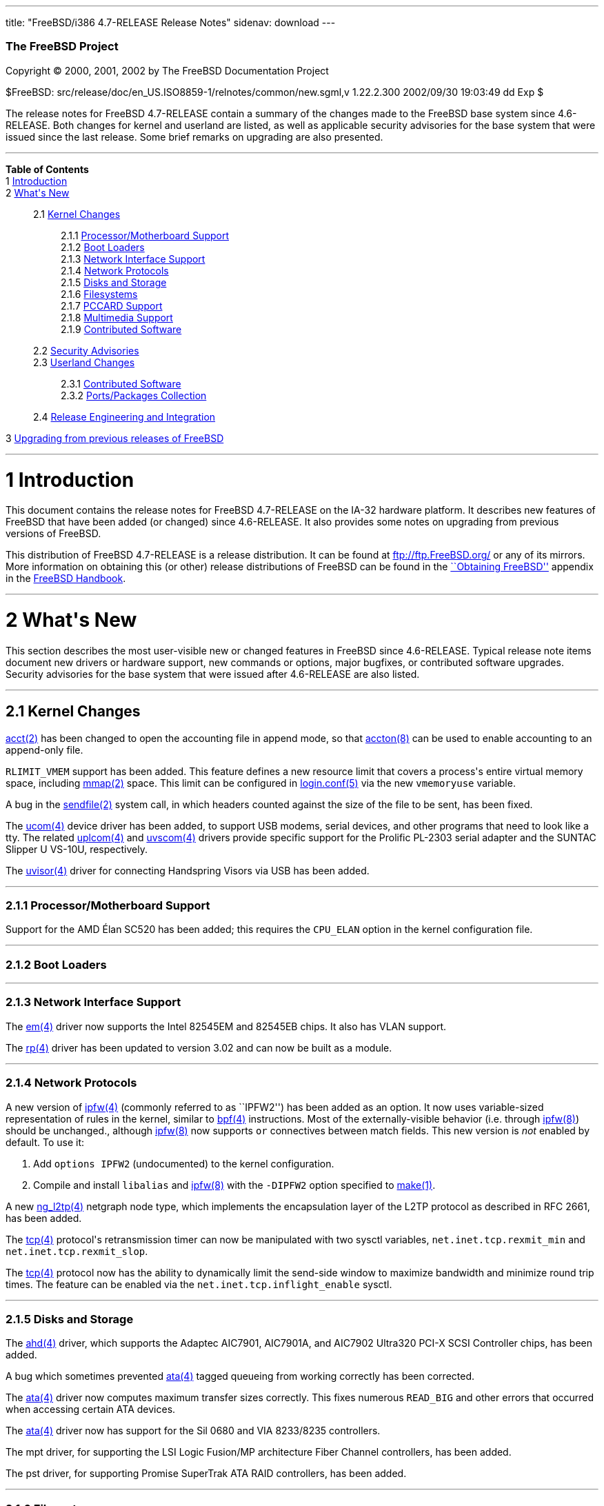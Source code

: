 ---
title: "FreeBSD/i386 4.7-RELEASE Release Notes"
sidenav: download
---

++++


        <h3 class="CORPAUTHOR">The FreeBSD Project</h3>

        <p class="COPYRIGHT">Copyright &copy; 2000, 2001, 2002 by
        The FreeBSD Documentation Project</p>

        <p class="PUBDATE">$FreeBSD:
        src/release/doc/en_US.ISO8859-1/relnotes/common/new.sgml,v
        1.22.2.300 2002/09/30 19:03:49 dd Exp $<br>
        </p>

        <div>
          <div class="ABSTRACT">
            <a name="AEN11"></a>

            <p>The release notes for FreeBSD 4.7-RELEASE contain a
            summary of the changes made to the FreeBSD base system
            since 4.6-RELEASE. Both changes for kernel and userland
            are listed, as well as applicable security advisories
            for the base system that were issued since the last
            release. Some brief remarks on upgrading are also
            presented.</p>
          </div>
        </div>
        <hr>
      </div>

      <div class="TOC">
        <dl>
          <dt><b>Table of Contents</b></dt>

          <dt>1 <a href="#AEN13">Introduction</a></dt>

          <dt>2 <a href="#AEN21">What's New</a></dt>

          <dd>
            <dl>
              <dt>2.1 <a href="#KERNEL">Kernel Changes</a></dt>

              <dd>
                <dl>
                  <dt>2.1.1 <a href="#AEN60">Processor/Motherboard
                  Support</a></dt>

                  <dt>2.1.2 <a href="#AEN65">Boot Loaders</a></dt>

                  <dt>2.1.3 <a href="#AEN68">Network Interface
                  Support</a></dt>

                  <dt>2.1.4 <a href="#AEN78">Network
                  Protocols</a></dt>

                  <dt>2.1.5 <a href="#AEN125">Disks and
                  Storage</a></dt>

                  <dt>2.1.6 <a href="#AEN151">Filesystems</a></dt>

                  <dt>2.1.7 <a href="#AEN154">PCCARD
                  Support</a></dt>

                  <dt>2.1.8 <a href="#AEN157">Multimedia
                  Support</a></dt>

                  <dt>2.1.9 <a href="#AEN165">Contributed
                  Software</a></dt>
                </dl>
              </dd>

              <dt>2.2 <a href="#SECURITY">Security
              Advisories</a></dt>

              <dt>2.3 <a href="#USERLAND">Userland Changes</a></dt>

              <dd>
                <dl>
                  <dt>2.3.1 <a href="#AEN480">Contributed
                  Software</a></dt>

                  <dt>2.3.2 <a href="#AEN562">Ports/Packages
                  Collection</a></dt>
                </dl>
              </dd>

              <dt>2.4 <a href="#AEN569">Release Engineering and
              Integration</a></dt>
            </dl>
          </dd>

          <dt>3 <a href="#AEN577">Upgrading from previous releases
          of FreeBSD</a></dt>
        </dl>
      </div>

      <div class="SECT1">
        <hr>

        <h1 class="SECT1"><a name="AEN13">1 Introduction</a></h1>

        <p>This document contains the release notes for FreeBSD
        4.7-RELEASE on the IA-32 hardware platform. It describes
        new features of FreeBSD that have been added (or changed)
        since 4.6-RELEASE. It also provides some notes on upgrading
        from previous versions of FreeBSD.</p>

        <p>This distribution of FreeBSD 4.7-RELEASE is a release
        distribution. It can be found at <a href=
        "ftp://ftp.FreeBSD.org/" target=
        "_top">ftp://ftp.FreeBSD.org/</a> or any of its mirrors.
        More information on obtaining this (or other) release
        distributions of FreeBSD can be found in the <a href=
        "http://www.FreeBSD.org/doc/en_US.ISO8859-1/books/handbook/mirrors.html"
         target="_top">``Obtaining FreeBSD''</a> appendix in the <a
        href=
        "http://www.FreeBSD.org/doc/en_US.ISO8859-1/books/handbook/"
         target="_top">FreeBSD Handbook</a>.</p>
      </div>

      <div class="SECT1">
        <hr>

        <h1 class="SECT1"><a name="AEN21">2 What's New</a></h1>

        <p>This section describes the most user-visible new or
        changed features in FreeBSD since 4.6-RELEASE. Typical
        release note items document new drivers or hardware
        support, new commands or options, major bugfixes, or
        contributed software upgrades. Security advisories for the
        base system that were issued after 4.6-RELEASE are also
        listed.</p>

        <div class="SECT2">
          <hr>

          <h2 class="SECT2"><a name="KERNEL">2.1 Kernel
          Changes</a></h2>

          <p><a href=
          "http://www.FreeBSD.org/cgi/man.cgi?query=acct&sektion=2&manpath=FreeBSD+4.7-RELEASE">
          <span class="CITEREFENTRY"><span class=
          "REFENTRYTITLE">acct</span>(2)</span></a> has been
          changed to open the accounting file in append mode, so
          that <a href=
          "http://www.FreeBSD.org/cgi/man.cgi?query=accton&sektion=8&manpath=FreeBSD+4.7-RELEASE">
          <span class="CITEREFENTRY"><span class=
          "REFENTRYTITLE">accton</span>(8)</span></a> can be used
          to enable accounting to an append-only file.</p>

          <p><tt class="LITERAL">RLIMIT_VMEM</tt> support has been
          added. This feature defines a new resource limit that
          covers a process's entire virtual memory space, including
          <a href=
          "http://www.FreeBSD.org/cgi/man.cgi?query=mmap&sektion=2&manpath=FreeBSD+4.7-RELEASE">
          <span class="CITEREFENTRY"><span class=
          "REFENTRYTITLE">mmap</span>(2)</span></a> space. This
          limit can be configured in <a href=
          "http://www.FreeBSD.org/cgi/man.cgi?query=login.conf&sektion=5&manpath=FreeBSD+4.7-RELEASE">
          <span class="CITEREFENTRY"><span class=
          "REFENTRYTITLE">login.conf</span>(5)</span></a> via the
          new <tt class="VARNAME">vmemoryuse</tt> variable.</p>

          <p>A bug in the <a href=
          "http://www.FreeBSD.org/cgi/man.cgi?query=sendfile&sektion=2&manpath=FreeBSD+4.7-RELEASE">
          <span class="CITEREFENTRY"><span class=
          "REFENTRYTITLE">sendfile</span>(2)</span></a> system
          call, in which headers counted against the size of the
          file to be sent, has been fixed.</p>

          <p>The <a href=
          "http://www.FreeBSD.org/cgi/man.cgi?query=ucom&sektion=4&manpath=FreeBSD+4.7-RELEASE">
          <span class="CITEREFENTRY"><span class=
          "REFENTRYTITLE">ucom</span>(4)</span></a> device driver
          has been added, to support USB modems, serial devices,
          and other programs that need to look like a tty. The
          related <a href=
          "http://www.FreeBSD.org/cgi/man.cgi?query=uplcom&sektion=4&manpath=FreeBSD+4.7-RELEASE">
          <span class="CITEREFENTRY"><span class=
          "REFENTRYTITLE">uplcom</span>(4)</span></a> and <a href=
          "http://www.FreeBSD.org/cgi/man.cgi?query=uvscom&sektion=4&manpath=FreeBSD+4.7-RELEASE">
          <span class="CITEREFENTRY"><span class=
          "REFENTRYTITLE">uvscom</span>(4)</span></a> drivers
          provide specific support for the Prolific PL-2303 serial
          adapter and the SUNTAC Slipper U VS-10U,
          respectively.</p>

          <p>The <a href=
          "http://www.FreeBSD.org/cgi/man.cgi?query=uvisor&sektion=4&manpath=FreeBSD+4.7-RELEASE">
          <span class="CITEREFENTRY"><span class=
          "REFENTRYTITLE">uvisor</span>(4)</span></a> driver for
          connecting Handspring Visors via USB has been added.</p>

          <div class="SECT3">
            <hr>

            <h3 class="SECT3"><a name="AEN60">2.1.1
            Processor/Motherboard Support</a></h3>

            <p>Support for the AMD &Eacute;lan SC520 has been
            added; this requires the <tt class=
            "LITERAL">CPU_ELAN</tt> option in the kernel
            configuration file.</p>
          </div>

          <div class="SECT3">
            <hr>

            <h3 class="SECT3"><a name="AEN65">2.1.2 Boot
            Loaders</a></h3>
          </div>

          <div class="SECT3">
            <hr>

            <h3 class="SECT3"><a name="AEN68">2.1.3 Network
            Interface Support</a></h3>

            <p>The <a href=
            "http://www.FreeBSD.org/cgi/man.cgi?query=em&sektion=4&manpath=FreeBSD+4.7-RELEASE">
            <span class="CITEREFENTRY"><span class=
            "REFENTRYTITLE">em</span>(4)</span></a> driver now
            supports the Intel 82545EM and 82545EB chips. It also
            has VLAN support.</p>

            <p>The <a href=
            "http://www.FreeBSD.org/cgi/man.cgi?query=rp&sektion=4&manpath=FreeBSD+4.7-RELEASE">
            <span class="CITEREFENTRY"><span class=
            "REFENTRYTITLE">rp</span>(4)</span></a> driver has been
            updated to version 3.02 and can now be built as a
            module.</p>
          </div>

          <div class="SECT3">
            <hr>

            <h3 class="SECT3"><a name="AEN78">2.1.4 Network
            Protocols</a></h3>

            <p>A new version of <a href=
            "http://www.FreeBSD.org/cgi/man.cgi?query=ipfw&sektion=4&manpath=FreeBSD+4.7-RELEASE">
            <span class="CITEREFENTRY"><span class=
            "REFENTRYTITLE">ipfw</span>(4)</span></a> (commonly
            referred to as ``IPFW2'') has been added as an option.
            It now uses variable-sized representation of rules in
            the kernel, similar to <a href=
            "http://www.FreeBSD.org/cgi/man.cgi?query=bpf&sektion=4&manpath=FreeBSD+4.7-RELEASE">
            <span class="CITEREFENTRY"><span class=
            "REFENTRYTITLE">bpf</span>(4)</span></a> instructions.
            Most of the externally-visible behavior (i.e. through
            <a href=
            "http://www.FreeBSD.org/cgi/man.cgi?query=ipfw&sektion=8&manpath=FreeBSD+4.7-RELEASE">
            <span class="CITEREFENTRY"><span class=
            "REFENTRYTITLE">ipfw</span>(8)</span></a>) should be
            unchanged., although <a href=
            "http://www.FreeBSD.org/cgi/man.cgi?query=ipfw&sektion=8&manpath=FreeBSD+4.7-RELEASE">
            <span class="CITEREFENTRY"><span class=
            "REFENTRYTITLE">ipfw</span>(8)</span></a> now supports
            <tt class="LITERAL">or</tt> connectives between match
            fields. This new version is <span class="emphasis"><i
            class="EMPHASIS">not</i></span> enabled by default. To
            use it:</p>

            <div class="PROCEDURE">
              <ol type="1">
                <li>
                  <p>Add <tt class="LITERAL">options IPFW2</tt>
                  (undocumented) to the kernel configuration.</p>
                </li>

                <li>
                  <p>Compile and install <tt class=
                  "FILENAME">libalias</tt> and <a href=
                  "http://www.FreeBSD.org/cgi/man.cgi?query=ipfw&sektion=8&manpath=FreeBSD+4.7-RELEASE">
                  <span class="CITEREFENTRY"><span class=
                  "REFENTRYTITLE">ipfw</span>(8)</span></a> with
                  the <tt class="OPTION">-DIPFW2</tt> option
                  specified to <a href=
                  "http://www.FreeBSD.org/cgi/man.cgi?query=make&sektion=1&manpath=FreeBSD+4.7-RELEASE">
                  <span class="CITEREFENTRY"><span class=
                  "REFENTRYTITLE">make</span>(1)</span></a>.</p>
                </li>
              </ol>
            </div>

            <p>A new <a href=
            "http://www.FreeBSD.org/cgi/man.cgi?query=ng_l2tp&sektion=4&manpath=FreeBSD+4.7-RELEASE">
            <span class="CITEREFENTRY"><span class=
            "REFENTRYTITLE">ng_l2tp</span>(4)</span></a> netgraph
            node type, which implements the encapsulation layer of
            the L2TP protocol as described in RFC 2661, has been
            added.</p>

            <p>The <a href=
            "http://www.FreeBSD.org/cgi/man.cgi?query=tcp&sektion=4&manpath=FreeBSD+4.7-RELEASE">
            <span class="CITEREFENTRY"><span class=
            "REFENTRYTITLE">tcp</span>(4)</span></a> protocol's
            retransmission timer can now be manipulated with two
            sysctl variables, <tt class=
            "VARNAME">net.inet.tcp.rexmit_min</tt> and <tt class=
            "VARNAME">net.inet.tcp.rexmit_slop</tt>.</p>

            <p>The <a href=
            "http://www.FreeBSD.org/cgi/man.cgi?query=tcp&sektion=4&manpath=FreeBSD+4.7-RELEASE">
            <span class="CITEREFENTRY"><span class=
            "REFENTRYTITLE">tcp</span>(4)</span></a> protocol now
            has the ability to dynamically limit the send-side
            window to maximize bandwidth and minimize round trip
            times. The feature can be enabled via the <tt class=
            "VARNAME">net.inet.tcp.inflight_enable</tt> sysctl.</p>
          </div>

          <div class="SECT3">
            <hr>

            <h3 class="SECT3"><a name="AEN125">2.1.5 Disks and
            Storage</a></h3>

            <p>The <a href=
            "http://www.FreeBSD.org/cgi/man.cgi?query=ahd&sektion=4&manpath=FreeBSD+4.7-RELEASE">
            <span class="CITEREFENTRY"><span class=
            "REFENTRYTITLE">ahd</span>(4)</span></a> driver, which
            supports the Adaptec AIC7901, AIC7901A, and AIC7902
            Ultra320 PCI-X SCSI Controller chips, has been
            added.</p>

            <p>A bug which sometimes prevented <a href=
            "http://www.FreeBSD.org/cgi/man.cgi?query=ata&sektion=4&manpath=FreeBSD+4.7-RELEASE">
            <span class="CITEREFENTRY"><span class=
            "REFENTRYTITLE">ata</span>(4)</span></a> tagged
            queueing from working correctly has been corrected.</p>

            <p>The <a href=
            "http://www.FreeBSD.org/cgi/man.cgi?query=ata&sektion=4&manpath=FreeBSD+4.7-RELEASE">
            <span class="CITEREFENTRY"><span class=
            "REFENTRYTITLE">ata</span>(4)</span></a> driver now
            computes maximum transfer sizes correctly. This fixes
            numerous <tt class="LITERAL">READ_BIG</tt> and other
            errors that occurred when accessing certain ATA
            devices.</p>

            <p>The <a href=
            "http://www.FreeBSD.org/cgi/man.cgi?query=ata&sektion=4&manpath=FreeBSD+4.7-RELEASE">
            <span class="CITEREFENTRY"><span class=
            "REFENTRYTITLE">ata</span>(4)</span></a> driver now has
            support for the Sil 0680 and VIA 8233/8235
            controllers.</p>

            <p>The mpt driver, for supporting the LSI Logic
            Fusion/MP architecture Fiber Channel controllers, has
            been added.</p>

            <p>The pst driver, for supporting Promise SuperTrak ATA
            RAID controllers, has been added.</p>
          </div>

          <div class="SECT3">
            <hr>

            <h3 class="SECT3"><a name="AEN151">2.1.6
            Filesystems</a></h3>
          </div>

          <div class="SECT3">
            <hr>

            <h3 class="SECT3"><a name="AEN154">2.1.7 PCCARD
            Support</a></h3>
          </div>

          <div class="SECT3">
            <hr>

            <h3 class="SECT3"><a name="AEN157">2.1.8 Multimedia
            Support</a></h3>

            <p>The VT8233 audio controller now has its own driver
            to facilitate supporting all known revisions of the
            hardware. It is loadable at boot time by adding <tt
            class="LITERAL">device pcm</tt> to the kernel
            configuration or by adding <tt class=
            "LITERAL">snd_via8233="YES"</tt> to <tt class=
            "FILENAME">/boot/loader.conf</tt>. Documentation to
            support this work was provided by VIA.</p>

            <p>The ich sound driver now provides rudimentary
            support for ich4 audio support.</p>

            <p>The uaudio driver, for USB audio devices, has been
            added.</p>
          </div>

          <div class="SECT3">
            <hr>

            <h3 class="SECT3"><a name="AEN165">2.1.9 Contributed
            Software</a></h3>

            <p><b class="APPLICATION">IPFilter</b> has been updated
            to 3.4.29.</p>
          </div>
        </div>

        <div class="SECT2">
          <hr>

          <h2 class="SECT2"><a name="SECURITY">2.2 Security
          Advisories</a></h2>

          <p>The original fix for security advisory SA-02:23 (which
          addressed the use of file descriptors by set-user-id or
          set-group-id programs) contained an error. It was still
          possible for systems using <a href=
          "http://www.FreeBSD.org/cgi/man.cgi?query=procfs&sektion=5&manpath=FreeBSD+4.7-RELEASE">
          <span class="CITEREFENTRY"><span class=
          "REFENTRYTITLE">procfs</span>(5)</span></a> or <a href=
          "http://www.FreeBSD.org/cgi/man.cgi?query=linprocfs&sektion=5&manpath=FreeBSD+4.7-RELEASE">
          <span class="CITEREFENTRY"><span class=
          "REFENTRYTITLE">linprocfs</span>(5)</span></a> to be
          exploited. This error has now been corrected; a revised
          version of security advisory <a href=
          "ftp://ftp.FreeBSD.org/pub/FreeBSD/CERT/advisories/FreeBSD-SA-02:23.stdio.asc"
           target="_top">FreeBSD-SA-02:23</a> contains more
          details.</p>

          <p>A buffer overflow in the resolver, which could be
          exploited by a malicious domain name server or an
          attacker forging DNS messages, has been fixed. See
          security advisory <a href=
          "ftp://ftp.FreeBSD.org/pub/FreeBSD/CERT/advisories/FreeBSD-SA-02:28.resolv.asc"
           target="_top">FreeBSD-SA-02:28</a> for more details.</p>

          <p>A buffer overflow in <a href=
          "http://www.FreeBSD.org/cgi/man.cgi?query=tcpdump&sektion=1&manpath=FreeBSD+4.7-RELEASE">
          <span class="CITEREFENTRY"><span class=
          "REFENTRYTITLE">tcpdump</span>(1)</span></a>, which could
          be triggered by badly-formed NFS packets, has been fixed.
          See security advisory <a href=
          "ftp://ftp.FreeBSD.org/pub/FreeBSD/CERT/advisories/FreeBSD-SA-02:29.tcpdump.asc"
           target="_top">FreeBSD-SA-02:29</a> for more details.</p>

          <p><a href=
          "http://www.FreeBSD.org/cgi/man.cgi?query=ktrace&sektion=1&manpath=FreeBSD+4.7-RELEASE">
          <span class="CITEREFENTRY"><span class=
          "REFENTRYTITLE">ktrace</span>(1)</span></a> can no longer
          trace the operation of formerly privileged processes;
          this prevents the leakage of sensitive information that
          the process could have obtained before abandoning its
          privileges. For a discussion of this issue, see security
          advisory <a href=
          "ftp://ftp.FreeBSD.org/pub/FreeBSD/CERT/advisories/FreeBSD-SA-02:30.ktrace.asc"
           target="_top">FreeBSD-SA-02:30</a> for more details.</p>

          <p>A race condition in <a href=
          "http://www.FreeBSD.org/cgi/man.cgi?query=pppd&sektion=8&manpath=FreeBSD+4.7-RELEASE">
          <span class="CITEREFENTRY"><span class=
          "REFENTRYTITLE">pppd</span>(8)</span></a>, which could be
          used to change the permissions of an arbitrary file, has
          been corrected. For more information, see security
          advisory <a href=
          "ftp://ftp.FreeBSD.org/pub/FreeBSD/CERT/advisories/FreeBSD-SA-02:32.pppd.asc"
           target="_top">FreeBSD-SA-02:32</a>.</p>

          <p>Multiple buffer overflows in <b class=
          "APPLICATION">OpenSSL</b> have been corrected, by way of
          an upgrade to the base system version of <b class=
          "APPLICATION">OpenSSL</b>. More details can be found in
          security advisory <a href=
          "ftp://ftp.FreeBSD.org/pub/FreeBSD/CERT/advisories/FreeBSD-SA-02:33.openssl.asc"
           target="_top">FreeBSD-SA-02:33</a>.</p>

          <p>A heap buffer overflow in the XDR decoder has been
          fixed. For more details, see security advisory <a href=
          "ftp://ftp.FreeBSD.org/pub/FreeBSD/CERT/advisories/FreeBSD-SA-02:34.rpc.asc"
           target="_top">FreeBSD-SA-02:34</a>.</p>

          <p>A bug that could allow local users to read and write
          arbitrary blocks on an FFS filesystem has been corrected.
          More details can be found in security advisory <a href=
          "ftp://ftp.FreeBSD.org/pub/FreeBSD/CERT/advisories/FreeBSD-SA-02:35.ffs.asc"
           target="_top">FreeBSD-SA-02:35</a>.</p>

          <p>A bug in the NFS server code, which could allow a
          remote denial of service attack, has been fixed. Security
          advisory <a href=
          "ftp://ftp.FreeBSD.org/pub/FreeBSD/CERT/advisories/FreeBSD-SA-02:36.nfs.asc"
           target="_top">FreeBSD-SA-02:36</a> has more details.</p>

          <p>A bug that could allow local users to panic a system
          using the <a href=
          "http://www.FreeBSD.org/cgi/man.cgi?query=kqueue&sektion=2&manpath=FreeBSD+4.7-RELEASE">
          <span class="CITEREFENTRY"><span class=
          "REFENTRYTITLE">kqueue</span>(2)</span></a> mechanism has
          been fixed. More information is contained in security
          advisory <a href=
          "ftp://ftp.FreeBSD.org/pub/FreeBSD/CERT/advisories/FreeBSD-SA-02:37.kqueue.asc"
           target="_top">FreeBSD-SA-02:37</a>.</p>

          <p>Several bounds-checking bugs in system calls, which
          could result in some system calls returning a large
          portion of kernel memory, have been fixed. More
          information can be found in security advisory <a href=
          "ftp://ftp.FreeBSD.org/pub/FreeBSD/CERT/advisories/FreeBSD-SA-02:38.signed-error.asc"
           target="_top">FreeBSD-SA-02:38</a>.</p>

          <p>A bug that could allow applications using <tt class=
          "FILENAME">libkvm</tt> to leak sensitive file descriptors
          has been corrected. (See security advisory <a href=
          "ftp://ftp.FreeBSD.org/pub/FreeBSD/CERT/advisories/FreeBSD-SA-02:39.libkvm.asc"
           target="_top">FreeBSD-SA-02:39</a> for more
          details.)</p>
        </div>

        <div class="SECT2">
          <hr>

          <h2 class="SECT2"><a name="USERLAND">2.3 Userland
          Changes</a></h2>

          <p><a href=
          "http://www.FreeBSD.org/cgi/man.cgi?query=biff&sektion=1&manpath=FreeBSD+4.7-RELEASE">
          <span class="CITEREFENTRY"><span class=
          "REFENTRYTITLE">biff</span>(1)</span></a> now accepts a
          <tt class="OPTION">b</tt> argument to enable ``bell
          notification'' of new mail (which does not disturb the
          terminal contents as <tt class="COMMAND">biff y</tt>
          would).</p>

          <p><a href=
          "http://www.FreeBSD.org/cgi/man.cgi?query=cp&sektion=1&manpath=FreeBSD+4.7-RELEASE">
          <span class="CITEREFENTRY"><span class=
          "REFENTRYTITLE">cp</span>(1)</span></a> now takes a
          (nonstandard) <tt class="OPTION">-n</tt> option to
          automatically answer ``no'' when it would ask to
          overwrite a file.</p>

          <p>The <a href=
          "http://www.FreeBSD.org/cgi/man.cgi?query=daemon&sektion=8&manpath=FreeBSD+4.7-RELEASE">
          <span class="CITEREFENTRY"><span class=
          "REFENTRYTITLE">daemon</span>(8)</span></a> program, a
          command-line interface to <a href=
          "http://www.FreeBSD.org/cgi/man.cgi?query=daemon&sektion=3&manpath=FreeBSD+4.7-RELEASE">
          <span class="CITEREFENTRY"><span class=
          "REFENTRYTITLE">daemon</span>(3)</span></a>, has been
          added. It detaches itself from its controlling terminal
          and executes a program specified on the command line.
          This allows the user to run an arbitrary program as if it
          were written to be a daemon.</p>

          <p><a href=
          "http://www.FreeBSD.org/cgi/man.cgi?query=dump&sektion=8&manpath=FreeBSD+4.7-RELEASE">
          <span class="CITEREFENTRY"><span class=
          "REFENTRYTITLE">dump</span>(8)</span></a> now supports a
          new <tt class="OPTION">-S</tt> flag to allow it to just
          print out the dump size estimates and exit.</p>

          <p><a href=
          "http://www.FreeBSD.org/cgi/man.cgi?query=finger&sektion=1&manpath=FreeBSD+4.7-RELEASE">
          <span class="CITEREFENTRY"><span class=
          "REFENTRYTITLE">finger</span>(1)</span></a> now has
          support for a <tt class="FILENAME">.pubkey</tt> file.</p>

          <p><a href=
          "http://www.FreeBSD.org/cgi/man.cgi?query=finger&sektion=1&manpath=FreeBSD+4.7-RELEASE">
          <span class="CITEREFENTRY"><span class=
          "REFENTRYTITLE">finger</span>(1)</span></a> now supports
          a <tt class="OPTION">-g</tt> flag to restrict the
          printing of GECOS information to the user's full name
          only.</p>

          <p><a href=
          "http://www.FreeBSD.org/cgi/man.cgi?query=finger&sektion=1&manpath=FreeBSD+4.7-RELEASE">
          <span class="CITEREFENTRY"><span class=
          "REFENTRYTITLE">finger</span>(1)</span></a> now supports
          the <tt class="OPTION">-4</tt> and <tt class=
          "OPTION">-6</tt> flags to specify an address family for
          remote queries.</p>

          <p><a href=
          "http://www.FreeBSD.org/cgi/man.cgi?query=fold&sektion=1&manpath=FreeBSD+4.7-RELEASE">
          <span class="CITEREFENTRY"><span class=
          "REFENTRYTITLE">fold</span>(1)</span></a> now supports a
          <tt class="OPTION">-b</tt> flag to break at byte
          positions and a <tt class="OPTION">-s</tt> flag to break
          at word boundaries.</p>

          <p><a href=
          "http://www.FreeBSD.org/cgi/man.cgi?query=ftp&sektion=1&manpath=FreeBSD+4.7-RELEASE">
          <span class="CITEREFENTRY"><span class=
          "REFENTRYTITLE">ftp</span>(1)</span></a> now supports the
          <tt class="COMMAND">epsv4</tt> command to switch between
          using the new EPSV/EPRT and plain old PASV/PORT requests
          when talking over IPv4. This command is intended to
          remedy the problem arising when running <a href=
          "http://www.FreeBSD.org/cgi/man.cgi?query=ftp&sektion=1&manpath=FreeBSD+4.7-RELEASE">
          <span class="CITEREFENTRY"><span class=
          "REFENTRYTITLE">ftp</span>(1)</span></a> through <b
          class="APPLICATION">IPFilter</b> or another firewall not
          supporting the newer FTP requests.</p>

          <p><a href=
          "http://www.FreeBSD.org/cgi/man.cgi?query=ftpd&sektion=8&manpath=FreeBSD+4.7-RELEASE">
          <span class="CITEREFENTRY"><span class=
          "REFENTRYTITLE">ftpd</span>(8)</span></a> now supports
          the <tt class="OPTION">-m</tt> option to permit guest
          users to modify existing files if allowed by filesystem
          permissions. In particular, this enables guest users to
          resume uploads.</p>

          <p><a href=
          "http://www.FreeBSD.org/cgi/man.cgi?query=ftpd&sektion=8&manpath=FreeBSD+4.7-RELEASE">
          <span class="CITEREFENTRY"><span class=
          "REFENTRYTITLE">ftpd</span>(8)</span></a> now supports
          the <tt class="OPTION">-M</tt> option to prevent guest
          users from creating directories.</p>

          <p><a href=
          "http://www.FreeBSD.org/cgi/man.cgi?query=ftpd&sektion=8&manpath=FreeBSD+4.7-RELEASE">
          <span class="CITEREFENTRY"><span class=
          "REFENTRYTITLE">ftpd</span>(8)</span></a> now supports
          the <tt class="OPTION">-W</tt> option to disable logging
          FTP sessions to <a href=
          "http://www.FreeBSD.org/cgi/man.cgi?query=wtmp&sektion=5&manpath=FreeBSD+4.7-RELEASE">
          <span class="CITEREFENTRY"><span class=
          "REFENTRYTITLE">wtmp</span>(5)</span></a>.</p>

          <p><a href=
          "http://www.FreeBSD.org/cgi/man.cgi?query=ifconfig&sektion=8&manpath=FreeBSD+4.7-RELEASE">
          <span class="CITEREFENTRY"><span class=
          "REFENTRYTITLE">ifconfig</span>(8)</span></a> now
          supports a <tt class="OPTION">eui64</tt> command to fill
          in the lowermost 64 bits of an IPv6 address
          automatically. This makes <a href=
          "http://www.FreeBSD.org/cgi/man.cgi?query=prefix&sektion=8&manpath=FreeBSD+4.7-RELEASE">
          <span class="CITEREFENTRY"><span class=
          "REFENTRYTITLE">prefix</span>(8)</span></a> obsolete.</p>

          <p><a href=
          "http://www.FreeBSD.org/cgi/man.cgi?query=ifconfig&sektion=8&manpath=FreeBSD+4.7-RELEASE">
          <span class="CITEREFENTRY"><span class=
          "REFENTRYTITLE">ifconfig</span>(8)</span></a> now has the
          ability to set promiscuous mode on an interface, via the
          new <tt class="OPTION">promisc</tt> flag.</p>

          <p><a href=
          "http://www.FreeBSD.org/cgi/man.cgi?query=inetd&sektion=8&manpath=FreeBSD+4.7-RELEASE">
          <span class="CITEREFENTRY"><span class=
          "REFENTRYTITLE">inetd</span>(8)</span></a> now has the
          capability for limiting the maximum number of
          simultaneous invocations of each service from a single IP
          address.</p>

          <p><a href=
          "http://www.FreeBSD.org/cgi/man.cgi?query=lock&sektion=1&manpath=FreeBSD+4.7-RELEASE">
          <span class="CITEREFENTRY"><span class=
          "REFENTRYTITLE">lock</span>(1)</span></a> now accepts a
          <tt class="OPTION">-v</tt> to disable switching VTYs
          while the current terminal is locked. This permits
          locking the entire console from a single terminal.</p>

          <p>The <a href=
          "http://www.FreeBSD.org/cgi/man.cgi?query=ls&sektion=1&manpath=FreeBSD+4.7-RELEASE">
          <span class="CITEREFENTRY"><span class=
          "REFENTRYTITLE">ls</span>(1)</span></a> program now
          supports a <tt class="OPTION">-m</tt> flag to list files
          across a page, a <tt class="OPTION">-p</tt> flag to force
          printing of a <tt class="LITERAL">/</tt> after
          directories, and a <tt class="OPTION">-x</tt> flag to
          sort filenames across a page.</p>

          <p><a href=
          "http://www.FreeBSD.org/cgi/man.cgi?query=mv&sektion=1&manpath=FreeBSD+4.7-RELEASE">
          <span class="CITEREFENTRY"><span class=
          "REFENTRYTITLE">mv</span>(1)</span></a> now takes a
          (nonstandard) <tt class="OPTION">-n</tt> option to
          automatically answer ``no'' when it would ask to
          overwrite a file.</p>

          <p><a href=
          "http://www.FreeBSD.org/cgi/man.cgi?query=nice&sektion=1&manpath=FreeBSD+4.7-RELEASE">
          <span class="CITEREFENTRY"><span class=
          "REFENTRYTITLE">nice</span>(1)</span></a> now uses the
          <tt class="OPTION">-n</tt> option to specify the
          ``niceness'' of the utility being run.</p>

          <p><a href=
          "http://www.FreeBSD.org/cgi/man.cgi?query=od&sektion=1&manpath=FreeBSD+4.7-RELEASE">
          <span class="CITEREFENTRY"><span class=
          "REFENTRYTITLE">od</span>(1)</span></a> now supports the
          <tt class="OPTION">-A</tt> option to specify the input
          address base, the <tt class="OPTION">-N</tt> option to
          specify the number of bytes to dump, the <tt class=
          "OPTION">-j</tt> option to specify the number of bytes to
          skip, the <tt class="OPTION">-s</tt> option to output
          signed decimal shorts, and the <tt class="OPTION">-t</tt>
          option to specify output type.</p>

          <p><a href=
          "http://www.FreeBSD.org/cgi/man.cgi?query=pam_opie&sektion=8&manpath=FreeBSD+4.7-RELEASE">
          <span class="CITEREFENTRY"><span class=
          "REFENTRYTITLE">pam_opie</span>(8)</span></a> no longer
          emits fake challenges when the <tt class=
          "VARNAME">no_fake_prompts</tt> variable is specified.</p>

          <p>A <a href=
          "http://www.FreeBSD.org/cgi/man.cgi?query=pam_opieaccess&sektion=8&manpath=FreeBSD+4.7-RELEASE">
          <span class="CITEREFENTRY"><span class=
          "REFENTRYTITLE">pam_opieaccess</span>(8)</span></a>
          module has been added.</p>

          <p><a href=
          "http://www.FreeBSD.org/cgi/man.cgi?query=pam_radius&sektion=8&manpath=FreeBSD+4.7-RELEASE">
          <span class="CITEREFENTRY"><span class=
          "REFENTRYTITLE">pam_radius</span>(8)</span></a>, <a href=
          "http://www.FreeBSD.org/cgi/man.cgi?query=pam_ssh&sektion=8&manpath=FreeBSD+4.7-RELEASE">
          <span class="CITEREFENTRY"><span class=
          "REFENTRYTITLE">pam_ssh</span>(8)</span></a>, and <a
          href=
          "http://www.FreeBSD.org/cgi/man.cgi?query=pam_tacplus&sektion=8&manpath=FreeBSD+4.7-RELEASE">
          <span class="CITEREFENTRY"><span class=
          "REFENTRYTITLE">pam_tacplus</span>(8)</span></a> have
          been synchronized with the versions in FreeBSD -CURRENT
          as of 3 July 2002.</p>

          <p><a href=
          "http://www.FreeBSD.org/cgi/man.cgi?query=pam_unix&sektion=8&manpath=FreeBSD+4.7-RELEASE">
          <span class="CITEREFENTRY"><span class=
          "REFENTRYTITLE">pam_unix</span>(8)</span></a> has been
          synchronized with the version in FreeBSD -CURRENT as of 9
          March 2002 (pre-<b class="APPLICATION">OpenPAM</b>).</p>

          <p><a href=
          "http://www.FreeBSD.org/cgi/man.cgi?query=pwd&sektion=1&manpath=FreeBSD+4.7-RELEASE">
          <span class="CITEREFENTRY"><span class=
          "REFENTRYTITLE">pwd</span>(1)</span></a> now supports the
          <tt class="OPTION">-L</tt> flag to print the logical
          current working directory.</p>

          <p>The <a href=
          "http://www.FreeBSD.org/cgi/man.cgi?query=renice&sektion=8&manpath=FreeBSD+4.7-RELEASE">
          <span class="CITEREFENTRY"><span class=
          "REFENTRYTITLE">renice</span>(8)</span></a> command
          implements a <tt class="OPTION">-n</tt> option, which
          specifies an increment to be applied to the priority of a
          process.</p>

          <p><a href=
          "http://www.FreeBSD.org/cgi/man.cgi?query=sed&sektion=1&manpath=FreeBSD+4.7-RELEASE">
          <span class="CITEREFENTRY"><span class=
          "REFENTRYTITLE">sed</span>(1)</span></a> now takes a <tt
          class="OPTION">-i</tt> option to enable in-place editing
          of files.</p>

          <p><a href=
          "http://www.FreeBSD.org/cgi/man.cgi?query=sh&sektion=1&manpath=FreeBSD+4.7-RELEASE">
          <span class="CITEREFENTRY"><span class=
          "REFENTRYTITLE">sh</span>(1)</span></a> now supports a
          <tt class="OPTION">-C</tt> option to prevent existing
          regular files from being overwritten by output
          redirection, and a <tt class="OPTION">-u</tt> to give an
          error if an unset variable is expanded.</p>

          <p>The <a href=
          "http://www.FreeBSD.org/cgi/man.cgi?query=sh&sektion=1&manpath=FreeBSD+4.7-RELEASE">
          <span class="CITEREFENTRY"><span class=
          "REFENTRYTITLE">sh</span>(1)</span></a> built-in <tt
          class="COMMAND">cd</tt> command now supports <tt class=
          "OPTION">-L</tt> and <tt class="OPTION">-P</tt> flags to
          invoke logical or physical modes of operation,
          respectively. Logical mode is the default, but the
          default can be changed with the <tt class=
          "VARNAME">physical</tt> <a href=
          "http://www.FreeBSD.org/cgi/man.cgi?query=sh&sektion=1&manpath=FreeBSD+4.7-RELEASE">
          <span class="CITEREFENTRY"><span class=
          "REFENTRYTITLE">sh</span>(1)</span></a> option.</p>

          <p>The <a href=
          "http://www.FreeBSD.org/cgi/man.cgi?query=sh&sektion=1&manpath=FreeBSD+4.7-RELEASE">
          <span class="CITEREFENTRY"><span class=
          "REFENTRYTITLE">sh</span>(1)</span></a> built-in <tt
          class="COMMAND">jobs</tt> command now supports a <tt
          class="OPTION">-s</tt> flag to output PIDs only and a <tt
          class="OPTION">-l</tt> flag to add PIDs to the
          output.</p>

          <p>The <a href=
          "http://www.FreeBSD.org/cgi/man.cgi?query=sh&sektion=1&manpath=FreeBSD+4.7-RELEASE">
          <span class="CITEREFENTRY"><span class=
          "REFENTRYTITLE">sh</span>(1)</span></a> built-in <tt
          class="COMMAND">export</tt> and <tt class=
          "COMMAND">readonly</tt> commands now support a <tt class=
          "OPTION">-p</tt> flag to print their output in
          ``portable'' format.</p>

          <p><a href=
          "http://www.FreeBSD.org/cgi/man.cgi?query=sh&sektion=1&manpath=FreeBSD+4.7-RELEASE">
          <span class="CITEREFENTRY"><span class=
          "REFENTRYTITLE">sh</span>(1)</span></a> no longer accepts
          invalid constructs as <tt class="COMMAND"><tt class=
          "REPLACEABLE"><i>command</i></tt> &amp; &amp;&amp; <tt
          class="REPLACEABLE"><i>command</i></tt></tt>, <tt class=
          "COMMAND">&amp;&amp;&#13; <tt class=
          "REPLACEABLE"><i>command</i></tt></tt>, or <tt class=
          "COMMAND">|| <tt class=
          "REPLACEABLE"><i>command</i></tt></tt>.</p>

          <p><a href=
          "http://www.FreeBSD.org/cgi/man.cgi?query=split&sektion=1&manpath=FreeBSD+4.7-RELEASE">
          <span class="CITEREFENTRY"><span class=
          "REFENTRYTITLE">split</span>(1)</span></a> now supports a
          <tt class="OPTION">-a</tt> option to specify the number
          of letters to use for the suffix of split files.</p>

          <p><a href=
          "http://www.FreeBSD.org/cgi/man.cgi?query=su&sektion=1&manpath=FreeBSD+4.7-RELEASE">
          <span class="CITEREFENTRY"><span class=
          "REFENTRYTITLE">su</span>(1)</span></a> now has support
          for Kerberos V authentication.</p>

          <p><a href=
          "http://www.FreeBSD.org/cgi/man.cgi?query=tr&sektion=1&manpath=FreeBSD+4.7-RELEASE">
          <span class="CITEREFENTRY"><span class=
          "REFENTRYTITLE">tr</span>(1)</span></a> now has basic
          support for equivalence classes for locales that support
          them.</p>

          <p><a href=
          "http://www.FreeBSD.org/cgi/man.cgi?query=unexpand&sektion=1&manpath=FreeBSD+4.7-RELEASE">
          <span class="CITEREFENTRY"><span class=
          "REFENTRYTITLE">unexpand</span>(1)</span></a> now
          supports a <tt class="OPTION">-t</tt> to specify tabstabs
          analogous to <a href=
          "http://www.FreeBSD.org/cgi/man.cgi?query=expand&sektion=1&manpath=FreeBSD+4.7-RELEASE">
          <span class="CITEREFENTRY"><span class=
          "REFENTRYTITLE">expand</span>(1)</span></a>.</p>

          <p><a href=
          "http://www.FreeBSD.org/cgi/man.cgi?query=vidcontrol&sektion=1&manpath=FreeBSD+4.7-RELEASE">
          <span class="CITEREFENTRY"><span class=
          "REFENTRYTITLE">vidcontrol</span>(1)</span></a> now
          accepts a <tt class="OPTION">-S</tt> to allow the user to
          disable VTY switching.</p>

          <p><a href=
          "http://www.FreeBSD.org/cgi/man.cgi?query=who&sektion=1&manpath=FreeBSD+4.7-RELEASE">
          <span class="CITEREFENTRY"><span class=
          "REFENTRYTITLE">who</span>(1)</span></a> now has a number
          of new options: <tt class="OPTION">-H</tt> shows column
          headings; <tt class="OPTION">-T</tt> shows <a href=
          "http://www.FreeBSD.org/cgi/man.cgi?query=mesg&sektion=1&manpath=FreeBSD+4.7-RELEASE">
          <span class="CITEREFENTRY"><span class=
          "REFENTRYTITLE">mesg</span>(1)</span></a> state; <tt
          class="OPTION">-m</tt> is an equivalent to <tt class=
          "OPTION">am i</tt>; <tt class="OPTION">-u</tt> shows idle
          time; <tt class="OPTION">-q</tt> to list names in
          columns.</p>

          <p><a href=
          "http://www.FreeBSD.org/cgi/man.cgi?query=xargs&sektion=1&manpath=FreeBSD+4.7-RELEASE">
          <span class="CITEREFENTRY"><span class=
          "REFENTRYTITLE">xargs</span>(1)</span></a> now supports a
          <tt class="OPTION">-I</tt> <tt class=
          "REPLACEABLE"><i>replstr</i></tt> option that allows the
          user to tell <a href=
          "http://www.FreeBSD.org/cgi/man.cgi?query=xargs&sektion=1&manpath=FreeBSD+4.7-RELEASE">
          <span class="CITEREFENTRY"><span class=
          "REFENTRYTITLE">xargs</span>(1)</span></a> to insert the
          data read from standard input at specific points in the
          command line arguments rather than at the end. (A
          FreeBSD-specific <tt class="OPTION">-J</tt> option is
          similar, but is now deprecated in favor of the more
          portable <tt class="OPTION">-I</tt> option.)</p>

          <p><a href=
          "http://www.FreeBSD.org/cgi/man.cgi?query=xargs&sektion=1&manpath=FreeBSD+4.7-RELEASE">
          <span class="CITEREFENTRY"><span class=
          "REFENTRYTITLE">xargs</span>(1)</span></a> now supports a
          <tt class="OPTION">-L</tt> option to force its utility
          argument to be called after some number of lines.</p>

          <div class="SECT3">
            <hr>

            <h3 class="SECT3"><a name="AEN480">2.3.1 Contributed
            Software</a></h3>

            <p><b class="APPLICATION">BIND</b> has been updated to
            8.3.3.</p>

            <p><b class="APPLICATION">Binutils</b> has been updated
            to 2.12.1 (specifically, a post-release snapshot from
            20 July 2002).</p>

            <p><b class="APPLICATION">gcc</b> has been updated to a
            snapshot from the GCC 2.95 CVS branch from 20 March
            2002. It carries the unofficial version number of
            2.95.4.</p>

            <p><b class="APPLICATION">Heimdal Kerberos</b> has been
            updated to a pre-0.5 snapshot from 29 August 2002.</p>

            <p><b class="APPLICATION">libpcap</b> has been updated
            to 0.7.1.</p>

            <p>The FTP daemon from NetBSD, otherwise known as <b
            class="APPLICATION">lukemftpd</b> 1.2 beta 1, has been
            imported and is available as <a href=
            "http://www.FreeBSD.org/cgi/man.cgi?query=lukemftpd&sektion=8&manpath=FreeBSD+4.7-RELEASE">
            <span class="CITEREFENTRY"><span class=
            "REFENTRYTITLE">lukemftpd</span>(8)</span></a>.</p>

            <p><a href=
            "http://www.FreeBSD.org/cgi/man.cgi?query=m4&sektion=1&manpath=FreeBSD+4.7-RELEASE">
            <span class="CITEREFENTRY"><span class=
            "REFENTRYTITLE">m4</span>(1)</span></a> has been
            imported from OpenBSD, as of 26 April 2002.</p>

            <p>The <b class="APPLICATION">OPIE</b>
            one-time-password suite has been updated to 2.4.</p>

            <p><b class="APPLICATION">OpenSSH</b> has been updated
            to version 3.4p1. Among the changes:</p>

            <ul>
              <li>
                <p>The <tt class="FILENAME">*2</tt> files are
                obsolete (for example, <tt class=
                "FILENAME">~/.ssh/known_hosts</tt> can hold the
                contents of <tt class=
                "FILENAME">~/.ssh/known_hosts2</tt>).</p>
              </li>

              <li>
                <p><a href=
                "http://www.FreeBSD.org/cgi/man.cgi?query=ssh-keygen&sektion=1&manpath=FreeBSD+4.7-RELEASE">
                <span class="CITEREFENTRY"><span class=
                "REFENTRYTITLE">ssh-keygen</span>(1)</span></a> can
                import and export keys using the SECSH Public Key
                File Format, for key exchange with several
                commercial SSH implementations.</p>
              </li>

              <li>
                <p><a href=
                "http://www.FreeBSD.org/cgi/man.cgi?query=ssh-add&sektion=1&manpath=FreeBSD+4.7-RELEASE">
                <span class="CITEREFENTRY"><span class=
                "REFENTRYTITLE">ssh-add</span>(1)</span></a> now
                adds all three default keys.</p>
              </li>

              <li>
                <p><a href=
                "http://www.FreeBSD.org/cgi/man.cgi?query=ssh-keygen&sektion=1&manpath=FreeBSD+4.7-RELEASE">
                <span class="CITEREFENTRY"><span class=
                "REFENTRYTITLE">ssh-keygen</span>(1)</span></a> no
                longer defaults to a specific key type; one must be
                specified with the <tt class="OPTION">-t</tt>
                option.</p>
              </li>

              <li>
                <p>A ``privilege separation'' feature, which uses
                unprivileged processes to contain and restrict the
                effects of future compromises or programming
                errors.</p>
              </li>

              <li>
                <p>Several bugfixes, including closure of a
                security hole that could lead to an integer
                overflow and undesired privilege escalation.</p>
              </li>

              <li>
                <p>The default SSH protocol to use is now Version 2
                (with a fallback to Version 1), rather than Version
                1 (with a fallback to Version 2).</p>
              </li>
            </ul>
            <br>
            <br>

            <p><b class="APPLICATION">OpenSSL</b> has been updated
            to 0.9.6g.</p>

            <p><b class="APPLICATION">sendmail</b> has been updated
            from version 8.12.3 to version 8.12.6.</p>

            <p>Version 1.4.5 of the <b class=
            "APPLICATION">smbfs</b> userland utilities has been
            imported.</p>

            <p><b class="APPLICATION">GNU tar</b> has been updated
            to 1.13.25.</p>

            <p><b class="APPLICATION">tcsh</b> has been updated to
            version 6.12.</p>

            <p><b class="APPLICATION">texinfo</b> has been updated
            to 4.2.</p>

            <p>The contributed version of <b class=
            "APPLICATION">tcp_wrappers</b> now includes the <a
            href=
            "http://www.FreeBSD.org/cgi/man.cgi?query=tcpd&sektion=8&manpath=FreeBSD+4.7-RELEASE">
            <span class="CITEREFENTRY"><span class=
            "REFENTRYTITLE">tcpd</span>(8)</span></a> helper
            daemon. While not strictly necessary in a standard
            FreeBSD installation (because <a href=
            "http://www.FreeBSD.org/cgi/man.cgi?query=inetd&sektion=8&manpath=FreeBSD+4.7-RELEASE">
            <span class="CITEREFENTRY"><span class=
            "REFENTRYTITLE">inetd</span>(8)</span></a> already
            incorporates this functionality), this may be useful
            for <a href=
            "http://www.FreeBSD.org/cgi/man.cgi?query=inetd&sektion=8&manpath=FreeBSD+4.7-RELEASE">
            <span class="CITEREFENTRY"><span class=
            "REFENTRYTITLE">inetd</span>(8)</span></a> replacements
            such as <b class="APPLICATION">xinetd</b>.</p>

            <p><b class="APPLICATION">tcpdump</b> has been updated
            to 3.7.1.</p>

            <p><b class="APPLICATION">top</b> has been updated to
            version 3.5b12.</p>
          </div>

          <div class="SECT3">
            <hr>

            <h3 class="SECT3"><a name="AEN562">2.3.2 Ports/Packages
            Collection</a></h3>

            <p>The libraries installed by the <a href=
            "http://www.FreeBSD.org/cgi/url.cgi?ports/emulators/linux_base/pkg-descr">
            <tt class="FILENAME">emulators/linux_base</tt></a> port
            (required for Linux emulation) have been updated; they
            now correspond to those included with <b class=
            "APPLICATION">Red Hat Linux</b> 7.1.</p>

            <p><b class="APPLICATION">XFree86</b> has been updated
            to 4.2.1. This version provides some security and bug
            fixes over version 4.2.0.</p>
          </div>
        </div>

        <div class="SECT2">
          <hr>

          <h2 class="SECT2"><a name="AEN569">2.4 Release
          Engineering and Integration</a></h2>

          <p>A bug that caused <tt class=
          "FILENAME">/usr/share/examples</tt> to be incompletely
          populated on fresh installs has been fixed.</p>

          <p>It is now possible to make releases of FreeBSD
          5-CURRENT on a FreeBSD 4-STABLE host and vice versa.
          Cross-architecture (building a release for a target
          architecture on a host of a different architecture)
          releases are also possible. See <a href=
          "http://www.FreeBSD.org/cgi/man.cgi?query=release&sektion=7&manpath=FreeBSD+4.7-RELEASE">
          <span class="CITEREFENTRY"><span class=
          "REFENTRYTITLE">release</span>(7)</span></a> for
          details.</p>
        </div>
      </div>

      <div class="SECT1">
        <hr>

        <h1 class="SECT1"><a name="AEN577">3 Upgrading from
        previous releases of FreeBSD</a></h1>

        <p>If you're upgrading from a previous release of FreeBSD,
        you generally will have three options:</p>

        <ul>
          <li>
            <p>Using the binary upgrade option of <a href=
            "http://www.FreeBSD.org/cgi/man.cgi?query=sysinstall&sektion=8&manpath=FreeBSD+4.7-RELEASE">
            <span class="CITEREFENTRY"><span class=
            "REFENTRYTITLE">sysinstall</span>(8)</span></a>. This
            option is perhaps the quickest, although it presumes
            that your installation of FreeBSD uses no special
            compilation options.</p>
          </li>

          <li>
            <p>Performing a complete reinstall of FreeBSD.
            Technically, this is not an upgrading method, and in
            any case is usually less convenient than a binary
            upgrade, in that it requires you to manually backup and
            restore the contents of <tt class="FILENAME">/etc</tt>.
            However, it may be useful in cases where you want (or
            need) to change the partitioning of your disks.</p>
          </li>

          <li>
            <p>From source code in <tt class=
            "FILENAME">/usr/src</tt>. This route is more flexible,
            but requires more disk space, time, and technical
            expertise. More information can be found in the <a
            href=
            "http://www.FreeBSD.org/doc/en_US.ISO8859-1/books/handbook/makeworld.html"
             target="_top">``Using <tt class="COMMAND">make
            world</tt>''</a> section of the <a href=
            "http://www.FreeBSD.org/doc/en_US.ISO8859-1/books/handbook/"
             target="_top">FreeBSD Handbook</a>. Upgrading from
            very old versions of FreeBSD may be problematic; in
            cases like this, it is usually more effective to
            perform a binary upgrade or a complete reinstall.</p>
          </li>
        </ul>
        <br>
        <br>

        <p>Please read the <tt class="FILENAME">INSTALL.TXT</tt>
        file for more information, preferably <span class=
        "emphasis"><i class="EMPHASIS">before</i></span> beginning
        an upgrade. If you are upgrading from source, please be
        sure to read <tt class="FILENAME">/usr/src/UPDATING</tt> as
        well.</p>

        <p>Finally, if you want to use one of various means to
        track the -STABLE or -CURRENT branches of FreeBSD, please
        be sure to consult the <a href=
        "http://www.FreeBSD.org/doc/en_US.ISO8859-1/books/handbook/current-stable.html"
         target="_top">``-CURRENT vs. -STABLE''</a> section of the
        <a href=
        "http://www.FreeBSD.org/doc/en_US.ISO8859-1/books/handbook/"
         target="_top">FreeBSD Handbook</a>.</p>

        <div class="IMPORTANT">
          <blockquote class="IMPORTANT">
            <p><b>Important:</b> Upgrading FreeBSD should, of
            course, only be attempted after backing up <span class=
            "emphasis"><i class="EMPHASIS">all</i></span> data and
            configuration files.</p>
          </blockquote>
        </div>
      </div>
    </div>
    <hr>

    <p align="center"><small>This file, and other release-related
    documents, can be downloaded from <a href=
    "ftp://ftp.FreeBSD.org/">ftp://ftp.FreeBSD.org/</a>.</small></p>

    <p align="center"><small>For questions about FreeBSD, read the
    <a href="http://www.FreeBSD.org/docs.html">documentation</a>
    before contacting &#60;<a href=
    "mailto:questions@FreeBSD.org">questions@FreeBSD.org</a>&#62;.</small></p>

    <p align="center"><small>For questions about this
    documentation, e-mail &#60;<a href=
    "mailto:doc@FreeBSD.org">doc@FreeBSD.org</a>&#62;.</small></p>
    <br>
    <br>
++++


